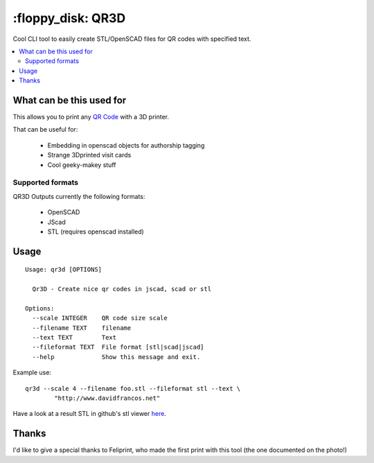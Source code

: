\:floppy_disk\: QR3D
--------------------

.. image:: http://i.imgur.com/ezLmsVU.png

Cool CLI tool to easily create STL/OpenSCAD files for QR codes
with specified text.

.. contents:: :local:

What can be this used for
++++++++++++++++++++++++++

This allows you to print any `QR Code <https://en.wikipedia.org/wiki/QR_code>`_
with a 3D printer.

That can be useful for:

    - Embedding in openscad objects for authorship tagging
    - Strange 3Dprinted visit cards
    - Cool geeky-makey stuff

Supported formats
=================

QR3D Outputs currently the following formats:

    - OpenSCAD
    - JScad
    - STL (requires openscad installed)


Usage
+++++

::

		Usage: qr3d [OPTIONS]

		  Qr3D - Create nice qr codes in jscad, scad or stl

		Options:
		  --scale INTEGER    QR code size scale
		  --filename TEXT    filename
		  --text TEXT        Text
		  --fileformat TEXT  File format [stl|scad|jscad]
		  --help             Show this message and exit.


Example use:

::

    qr3d --scale 4 --filename foo.stl --fileformat stl --text \
            "http://www.davidfrancos.net"

Have a look at a result STL in github's stl viewer `here <sample.stl>`_.


Thanks
++++++

I'd like to give a special thanks to Feliprint, who made the first
print with this tool (the one documented on the photo!)
